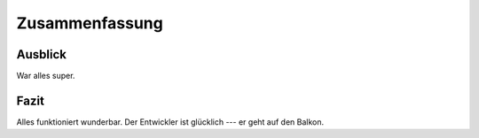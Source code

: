 ***************
Zusammenfassung
***************

Ausblick
========

War alles super.

Fazit
=====

Alles funktioniert wunderbar. Der Entwickler ist glücklich --- er geht auf den
Balkon.
